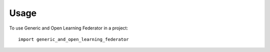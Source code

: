 =====
Usage
=====

To use Generic and Open Learning Federator in a project::

    import generic_and_open_learning_federator
